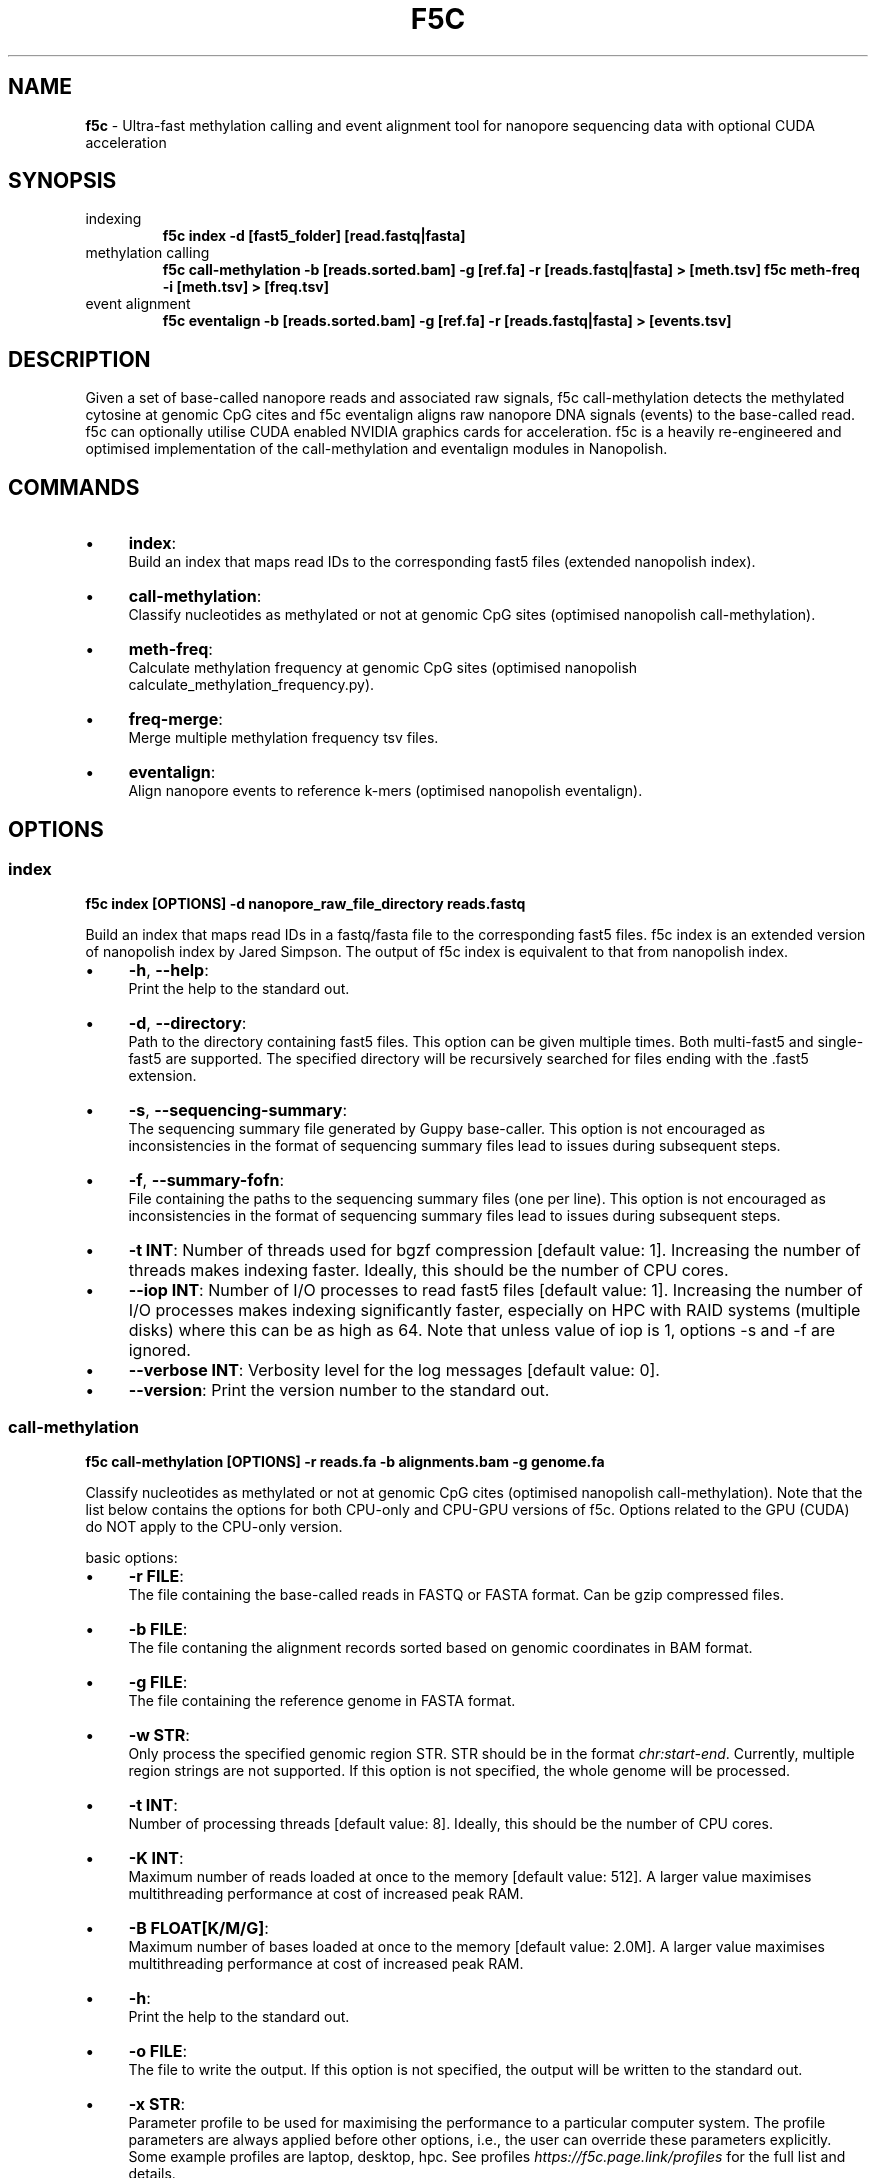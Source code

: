 .\" generated with Ronn/v0.7.3
.\" http://github.com/rtomayko/ronn/tree/0.7.3
.
.TH "F5C" "1" "October 2020" "" ""
.
.SH "NAME"
\fBf5c\fR \- Ultra\-fast methylation calling and event alignment tool for nanopore sequencing data with optional CUDA acceleration
.
.SH "SYNOPSIS"
.
.TP
indexing
\fBf5c index \-d [fast5_folder] [read\.fastq|fasta]\fR
.
.TP
methylation calling
\fBf5c call\-methylation \-b [reads\.sorted\.bam] \-g [ref\.fa] \-r [reads\.fastq|fasta] > [meth\.tsv] f5c meth\-freq \-i [meth\.tsv] > [freq\.tsv]\fR
.
.TP
event alignment
\fBf5c eventalign \-b [reads\.sorted\.bam] \-g [ref\.fa] \-r [reads\.fastq|fasta] > [events\.tsv]\fR
.
.SH "DESCRIPTION"
Given a set of base\-called nanopore reads and associated raw signals, f5c call\-methylation detects the methylated cytosine at genomic CpG cites and f5c eventalign aligns raw nanopore DNA signals (events) to the base\-called read\. f5c can optionally utilise CUDA enabled NVIDIA graphics cards for acceleration\. f5c is a heavily re\-engineered and optimised implementation of the call\-methylation and eventalign modules in Nanopolish\.
.
.SH "COMMANDS"
.
.IP "\(bu" 4
\fBindex\fR:
.
.br
Build an index that maps read IDs to the corresponding fast5 files (extended nanopolish index)\.
.
.IP "\(bu" 4
\fBcall\-methylation\fR:
.
.br
Classify nucleotides as methylated or not at genomic CpG sites (optimised nanopolish call\-methylation)\.
.
.IP "\(bu" 4
\fBmeth\-freq\fR:
.
.br
Calculate methylation frequency at genomic CpG sites (optimised nanopolish calculate_methylation_frequency\.py)\.
.
.IP "\(bu" 4
\fBfreq\-merge\fR:
.
.br
Merge multiple methylation frequency tsv files\.
.
.IP "\(bu" 4
\fBeventalign\fR:
.
.br
Align nanopore events to reference k\-mers (optimised nanopolish eventalign)\.
.
.IP "" 0
.
.SH "OPTIONS"
.
.SS "index"
\fBf5c index [OPTIONS] \-d nanopore_raw_file_directory reads\.fastq\fR
.
.P
Build an index that maps read IDs in a fastq/fasta file to the corresponding fast5 files\. f5c index is an extended version of nanopolish index by Jared Simpson\. The output of f5c index is equivalent to that from nanopolish index\.
.
.IP "\(bu" 4
\fB\-h\fR, \fB\-\-help\fR:
.
.br
Print the help to the standard out\.
.
.IP "\(bu" 4
\fB\-d\fR, \fB\-\-directory\fR:
.
.br
Path to the directory containing fast5 files\. This option can be given multiple times\. Both multi\-fast5 and single\-fast5 are supported\. The specified directory will be recursively searched for files ending with the \.fast5 extension\.
.
.IP "\(bu" 4
\fB\-s\fR, \fB\-\-sequencing\-summary\fR:
.
.br
The sequencing summary file generated by Guppy base\-caller\. This option is not encouraged as inconsistencies in the format of sequencing summary files lead to issues during subsequent steps\.
.
.IP "\(bu" 4
\fB\-f\fR, \fB\-\-summary\-fofn\fR:
.
.br
File containing the paths to the sequencing summary files (one per line)\. This option is not encouraged as inconsistencies in the format of sequencing summary files lead to issues during subsequent steps\.
.
.IP "\(bu" 4
\fB\-t INT\fR: Number of threads used for bgzf compression [default value: 1]\. Increasing the number of threads makes indexing faster\. Ideally, this should be the number of CPU cores\.
.
.IP "\(bu" 4
\fB\-\-iop INT\fR: Number of I/O processes to read fast5 files [default value: 1]\. Increasing the number of I/O processes makes indexing significantly faster, especially on HPC with RAID systems (multiple disks) where this can be as high as 64\. Note that unless value of iop is 1, options \-s and \-f are ignored\.
.
.IP "\(bu" 4
\fB\-\-verbose INT\fR: Verbosity level for the log messages [default value: 0]\.
.
.IP "\(bu" 4
\fB\-\-version\fR: Print the version number to the standard out\.
.
.IP "" 0
.
.SS "call\-methylation"
\fBf5c call\-methylation [OPTIONS] \-r reads\.fa \-b alignments\.bam \-g genome\.fa\fR
.
.P
Classify nucleotides as methylated or not at genomic CpG cites (optimised nanopolish call\-methylation)\. Note that the list below contains the options for both CPU\-only and CPU\-GPU versions of f5c\. Options related to the GPU (CUDA) do NOT apply to the CPU\-only version\.
.
.P
basic options:
.
.IP "\(bu" 4
\fB\-r FILE\fR:
.
.br
The file containing the base\-called reads in FASTQ or FASTA format\. Can be gzip compressed files\.
.
.IP "\(bu" 4
\fB\-b FILE\fR:
.
.br
The file contaning the alignment records sorted based on genomic coordinates in BAM format\.
.
.IP "\(bu" 4
\fB\-g FILE\fR:
.
.br
The file containing the reference genome in FASTA format\.
.
.IP "\(bu" 4
\fB\-w STR\fR:
.
.br
Only process the specified genomic region STR\. STR should be in the format \fIchr:start\-end\fR\. Currently, multiple region strings are not supported\. If this option is not specified, the whole genome will be processed\.
.
.IP "\(bu" 4
\fB\-t INT\fR:
.
.br
Number of processing threads [default value: 8]\. Ideally, this should be the number of CPU cores\.
.
.IP "\(bu" 4
\fB\-K INT\fR:
.
.br
Maximum number of reads loaded at once to the memory [default value: 512]\. A larger value maximises multithreading performance at cost of increased peak RAM\.
.
.IP "\(bu" 4
\fB\-B FLOAT[K/M/G]\fR:
.
.br
Maximum number of bases loaded at once to the memory [default value: 2\.0M]\. A larger value maximises multithreading performance at cost of increased peak RAM\.
.
.IP "\(bu" 4
\fB\-h\fR:
.
.br
Print the help to the standard out\.
.
.IP "\(bu" 4
\fB\-o FILE\fR:
.
.br
The file to write the output\. If this option is not specified, the output will be written to the standard out\.
.
.IP "\(bu" 4
\fB\-x STR\fR:
.
.br
Parameter profile to be used for maximising the performance to a particular computer system\. The profile parameters are always applied before other options, i\.e\., the user can override these parameters explicitly\. Some example profiles are laptop, desktop, hpc\. See profiles \fIhttps://f5c\.page\.link/profiles\fR for the full list and details\.
.
.IP "\(bu" 4
\fB\-\-iop INT\fR:
.
.br
Number of I/O processes to read FAST5 files [default value: 1]\. Increase this value if reading FAST5 limits the overall performance\. A higher value (can be as high as 64) is always preferred for systems with multiple disks (RAID) and network file systems\.
.
.IP "\(bu" 4
\fB\-\-min\-mapq INT\fR:
.
.br
Minimum mapping quality of an alignment (MAPQ in the BAM record) to be considered for methylation calling [default value: 20]\.
.
.IP "\(bu" 4
\fB\-\-secondary=yes|no\fR:
.
.br
Whether secondary alignments are considered or not for methylation calling [default value: no]\.
.
.IP "\(bu" 4
\fB\-\-verbose INT\fR:
.
.br
Verbosity level for the log messages [default value: 0]\.
.
.IP "\(bu" 4
\fB\-\-version\fR:
.
.br
Print the version number to the standard out\.
.
.IP "\(bu" 4
\fB\-\-disable\-cuda=yes|no\fR:
.
.br
Disable running on the GPU or not [default value: no]\. If this option is set to yes, GPU acceleration is disabled\.
.
.IP "\(bu" 4
\fB\-\-cuda\-dev\-id INT\fR:
.
.br
CUDA device identifier to run GPU kernels on [default value: 0]\. The device identifier of the first GPU is 0, the second GPU is 1 and so on\. This can be found by invoking the \fBnvidia\-smi\fR command\. Currently, only a single GPU can be specified\. To utilise multiple GPUs, you have to manually invoke multiple f5c commands on different datasets with a different device identifier\.
.
.IP "\(bu" 4
\fB\-\-cuda\-max\-lf FLOAT\fR:
.
.br
Process reads with read\-length less than or equal to the product of \fIcuda\-max\-lf\fR and the average read length in the current batch on GPU\. The rest is processed on CPU [default value: 3\.0]\. Useful for tuning the CPU\-GPU load balance for atypical datasets\. Refer to performance guidelines \fIhttps://hasindu2008\.github\.io/f5c/docs/f5c\-perf\-hints\fR for details\.
.
.IP "\(bu" 4
\fB\-\-cuda\-avg\-epk FLOAT\fR:
.
.br
The average number of events\-per\-kmer used for allocating the arrays in GPU memory [default value: 2\.0]\. Useful for tuning the CPU\-GPU load balance for atypical datasets\. Refer to performance guidelines \fIhttps://hasindu2008\.github\.io/f5c/docs/f5c\-perf\-hints\fR for details\.
.
.IP "\(bu" 4
\fB\-\-cuda\-max\-epk FLOAT\fR:
.
.br
Process the reads with events\-per\-kmer less than or equal to \fIcuda_max_epk\fR on GPU\. The rest is processed on CPU [default value: 5\.0]\. Useful for tuning the CPU\-GPU load balance for atypical datasets\. Refer to performance guidelines \fIhttps://hasindu2008\.github\.io/f5c/docs/f5c\-perf\-hints\fR for details\.
.
.IP "" 0
.
.P
advanced options:
.
.IP "\(bu" 4
\fB\-\-skip\-ultra FILE\fR:
.
.br
Skip ultra\-long reads and write those alignment entries to the bam file provided as the argument\. Ultra\-long reads refer to reads longer than 100 kbases by default, unless specified by \-\-ultra\-thresh option below\. Useful for tuning the CPU\-GPU load balance for datasets containing many ultra\-long reads\. Also useful to cap the peak RAM usage in systems with limited memory\. After the execution, ultra\-long reads cab be separately processed, i\.e\., f5c can be again invoked on the produced bam file as the input\. Refer to performance guidelines \fIhttps://hasindu2008\.github\.io/f5c/docs/f5c\-perf\-hints\fR for details\.
.
.IP "\(bu" 4
\fB\-\-ultra\-thresh INT\fR:
.
.br
Threshold to skip ultra\-long reads [default value: 100000]\. This option is to be used in conjunction with \fB\-\-skip\-ultra\fR above\.
.
.IP "\(bu" 4
\fB\-\-skip\-unreadable=yes|no\fR:
.
.br
Whether to skip any unreadable fast5 files or to terminate the program [default value: yes]\. If \fByes\fR, the programme will continue to run while skipping unreadable fast5 files\. If \fBno\fR, the programme will terminate with an error when an unreadable fast5 file is found\.
.
.IP "\(bu" 4
\fB\-\-kmer\-model FILE\fR:
.
.br
Custom nucleotide 6\-mer model file\. The file should adhere to the format in r9\.4_450bps\.nucleotide\.6mer\.template\.model \fIhttps://github\.com/hasindu2008/f5c/blob/master/test/r9\-models/r9\.4_450bps\.nucleotide\.6mer\.template\.model\fR\.
.
.IP "\(bu" 4
\fB\-\-meth\-model FILE\fR:
.
.br
custom methylation 6\-mer model file\. The file should adhere to the format in r9\.4_450bps\.cpg\.6mer\.template\.model \fIhttps://github\.com/hasindu2008/f5c/blob/master/test/r9\-models/r9\.4_450bps\.cpg\.6mer\.template\.model\fR\.
.
.IP "\(bu" 4
\fB\-\-meth\-out\-version INT\fR:
.
.br
Format version of the output Methylation tsv file\. If set to 1, the columns printed adhere to the output format of Nanopolish early versions\. If set to 2, adhere to the latest nanopolish output format that additionally includes the strand column and the header num_cpgs renamed to \fInum_motifs\fR) [default value: 1]
.
.IP "\(bu" 4
\fB\-\-cuda\-mem\-frac FLOAT\fR:
.
.br
Fraction of free GPU memory to allocate [default value: 0\.9 for non\-tegra GPUs and 0\.7 for tegra GPUs]\. On GPUs with dedicated RAM (e\.g\., GeForce, Tesla and Quadro) almost all available free GPU memory can be allocated\. A slightly lower value such as 0\.9 is preferred instead of 1\.0 to prevent unexpected crashes\. In GPUs with integrated memory shared with RAM (e\.g\., Tegra GPUs that are in Jetson boards), this value should be at most 0\.7 to allow enough free RAM for both f5c and other programmes\.
.
.IP "" 0
.
.P
developer options:
.
.IP "\(bu" 4
\fB\-\-print\-events=yes|no\fR:
.
.br
Print the event table (the output of the event detection step) to the standard out\.
.
.IP "\(bu" 4
\fB\-\-print\-banded\-aln=yes|no\fR:
.
.br
Print the event alignment (the output of the adaptive banded event alignment step) to the standard out\.
.
.IP "\(bu" 4
\fB\-\-print\-scaling=yes|no\fR:
.
.br
Prints the estimated scaling values to the standard out\.
.
.IP "\(bu" 4
\fB\-\-print\-raw=yes|no\fR:
.
.br
Prints the raw signal to the standard out\.
.
.IP "\(bu" 4
\fB\-\-debug\-break INT\fR:
.
.br
Terminate the programme after processing the specified batch number\. E\.g\., If 0 is specified, the programme breaks after processing the 0th batch\.
.
.IP "\(bu" 4
\fB\-\-profile\-cpu=yes|no\fR:
.
.br
Process section by section and separately print the time spent on different steps such as the event detection, ABEA and HMM\. This option is used for profiling the workloads on the CPU\.
.
.IP "\(bu" 4
\fB\-\-write\-dump=yes|no\fR:
.
.br
Write the fast5 dump to a file or not\. The file name is hardcoded to f5c\.tmp\.bin and will be written to the current working directory\. The required raw signal data in the fast5 files subsequent processing will be serially written to \fIf5c\.tmp\.bin\fR\.
.
.IP "\(bu" 4
\fB\-\-read\-dump=yes|no\fR:
.
.br
Read from a fast5 dump file or not\. This is used to read from a dump file generated using \fB\-\-write\-dump\fR above\. The raw signal data will be serially loaded from the dump file instead of the fast5 files\.
.
.IP "" 0
.
.SS "meth\-freq"
\fBmeth\-freq [OPTIONS] \-i methcalls\.tsv\fR
.
.P
Calculate methylation frequency at genomic CpG sites from a tsv file containing methylation calls produced by f5c call\-methylation\. This is an optimised version of the nanopolish \fIcalculate_methylation_frequency\.py\fR script\.
.
.IP "\(bu" 4
\fB\-c FLOAT\fR:
.
.br
Call threshold for the log likelihood ratio [default value: 2\.5]\. If \fIabs(log_lik_ratio) < c\fR, those sites are considered ambigious and ignored when computing \fIcalled_sites\fR and \fIcalled_sites_methylated\fR\. If \fIlog_lik_ratio >= c\fR, those are considered methylated (\fIcalled_sites_methylated\fR)\.
.
.IP "\(bu" 4
\fB\-i FILE\fR:
.
.br
Input file containing methylation calls in tsv format (output of f5c call\-methylation)\. Read from stdin if not specified\. Any tsv file produced by f5c call\-methylation despite what was specified for \fB\-\-meth\-out\-version\fR (with/without strand column and/or num_cpg/num_motif) is supported and the format is automatically detected\.
.
.IP "\(bu" 4
\fB\-o FILE\fR:
.
.br
Output file to write the methylation frequencies in tsv format\. Write to stdout if not specified\.
.
.IP "\(bu" 4
\fB\-s\fR:
.
.br
Split groups\. If not specified, the default behaviour is to compute the methylation frequency per each group (a group contains nearby CpG sites considered together when calling methylation)\. If methylation frequency is required at an individual base resolution, this option must be specified to split the groups\.
.
.IP "\(bu" 4
\fB\-h\fR:
.
.br
Print the help to the standard out\.
.
.IP "\(bu" 4
\fB\-\-version\fR:
.
.br
Print the version number to the standard out\.
.
.IP "" 0
.
.SS "freq\-merge"
\fBf5c freq\-merge [OPTIONS] input1\.tsv input2\.tsv \.\.\.\fR
.
.P
Merge multiple methylation frequency tsv files (output files from f5c meth\-freq) to a single tsv file\. Useful to combine the results when meth\-freq was run separately on batches of reads, for instance, when performing real\-time methylation calling or an SGE array job\. Can be also used to merge methylation frequency tsv files from different samples as long as the reference genome used was the same\.
.
.P
For each methylation calling output (\.tsv) file, perform meth\-freq separately (without concatenation the input tsv files manually)\. Then feed those output (\.tsv) files to this tool, to obtain the final methylation frequency file\.
.
.IP "\(bu" 4
\fB\-o FILE\fR:
.
.br
Output file to write the methylation frequencies in tsv format\. Write to stdout if not specified\.
.
.IP "\(bu" 4
\fB\-h\fR:
.
.br
Print the help to the standard out\.
.
.IP "\(bu" 4
\fB\-\-version\fR:
.
.br
Print the version number to the standard out\.
.
.IP "" 0
.
.SS "eventalign"
\fBf5c eventalign [OPTIONS] \-r reads\.fa \-b alignments\.bam \-g genome\.fa\fR
.
.P
Align nanopore events to reference k\-mers (optimised nanopolish eventalign)\. Note that the list below contains the options for both CPU\-only and CPU\-GPU versions of f5c\. Options related to the GPU (CUDA) do NOT apply to the CPU\-only version\. As most
.
.P
basic options:
.
.IP "" 4
.
.nf

Same as those for call\-methylation and thus not repeated here\.
.
.fi
.
.IP "" 0
.
.P
advanced options:
.
.IP "\(bu" 4
\fB\-\-skip\-ultra FILE\fR:
.
.br
Same as for call\-methylation\.
.
.IP "\(bu" 4
\fB\-\-ultra\-thresh INT\fR:
.
.br
Same as for call\-methylation\.
.
.IP "\(bu" 4
\fB\-\-skip\-unreadable=yes|no\fR:
.
.br
Same as for call\-methylation\.
.
.IP "\(bu" 4
\fB\-\-kmer\-model FILE\fR:
.
.br
Same as for call\-methylation\.
.
.IP "\(bu" 4
\fB\-\-summary FILE\fR:
.
.br
Write the summarise of the alignment of each read to the file specified\.
.
.IP "\(bu" 4
\fB\-\-sam\fR:
.
.br
Write the alignment output in SAM format instead of tsv\.
.
.IP "\(bu" 4
\fB\-\-print\-read\-names\fR:
.
.br
Print read IDs instead of indexes\.
.
.IP "\(bu" 4
\fB\-\-scale\-events\fR:
.
.br
Scale events to the model, rather than vice\-versa\.
.
.IP "\(bu" 4
\fB\-\-samples\fR:
.
.br
Write the raw samples for the event to the tsv output\.
.
.IP "\(bu" 4
\fB\-\-cuda\-mem\-frac FLOAT\fR:
.
.br
Same as for call\-methylation\.
.
.IP "" 0
.
.P
developer options:
.
.IP "" 4
.
.nf

Same as those for call\-methylation and thus not repeated here\.
.
.fi
.
.IP "" 0
.
.SH "EXAMPLES"
.
.TP
download and extract the dataset including sorted alignments
\fBwget \-O f5c_na12878_test\.tgz "https://f5c\.page\.link/f5c_na12878_test" tar xf f5c_na12878_test\.tgz\fR
.
.TP
index, call methylation and get methylation frequencies
\fBf5c index \-d chr22_meth_example/fast5_files chr22_meth_example/reads\.fastq f5c call\-methylation \-b chr22_meth_example/reads\.sorted\.bam \-g chr22_meth_example/humangenome\.fa \-r chr22_meth_example/reads\.fastq > chr22_meth_example/result\.tsv f5c meth\-freq \-i chr22_meth_example/result\.tsv > chr22_meth_example/freq\.tsv\fR
.
.TP
event alignment
\fBf5c eventalign \-b chr22_meth_example/reads\.sorted\.bam \-g chr22_meth_example/humangenome\.fa \-r chr22_meth_example/reads\.fastq > chr22_meth_example/events\.tsv\fR
.
.SH "AUTHOR"
Hasindu Gamaarachchi wrote the framework of f5c, CUDA code and integrated with adapted components from Jared T\. Simpson\'s Nanopolish \fIhttps://github\.com/jts/nanopolish\fR, with tremendous support from Chun Wai Lam, Gihan Jayatilaka and Hiruna Samarakoon\.
.
.SH "LICENSE"
f5c is licensed under the MIT License\. f5c reuses code and methods from Nanopolish \fIhttps://github\.com/jts/nanopolish\fR which is also under the MIT License\. The event detection code in f5c is from Oxford Nanopore\'s Scrappie basecaller \fIhttps://github\.com/nanoporetech/scrappie\fR which is under Mozilla Public License 2\.0\. Some code snippets have been taken from Minimap2 \fIhttps://github\.com/lh3/minimap2\fR and Samtools \fIhttps://github\.com/samtools/samtools\fR that are under the MIT License\.
.
.P
If you use f5c, please cite Gamaarachchi, H\., Lam, C\.W\., Jayatilaka, G\. et al\. GPU accelerated adaptive banded event alignment for rapid comparative nanopore signal analysis\. BMC Bioinformatics 21, 343 (2020)\. https://doi\.org/10\.1186/s12859\-020\-03697\-x
.
.SH "SEE ALSO"
Full documentation: https://hasindu2008\.github\.io/f5c/docs/overview
.
.P
Source code: https://github\.com/hasindu2008/f5c/
.
.P
Publication: https://bmcbioinformatics\.biomedcentral\.com/articles/10\.1186/s12859\-020\-03697\-x
